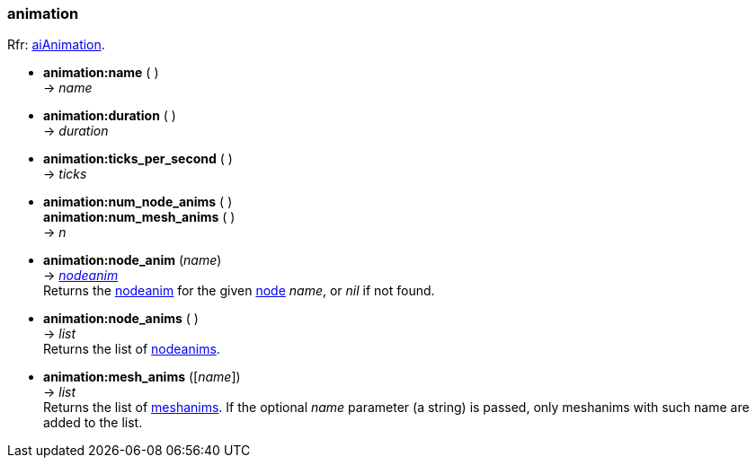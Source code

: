 
<<<

[[animation]]
=== animation

[small]#Rfr: link:++http://www.assimp.org/lib_html/structai_animation.html++[aiAnimation].#


* *animation:name* ( ) +
-> _name_

* *animation:duration* ( ) +
-> _duration_

* *animation:ticks_per_second* ( ) +
-> _ticks_

* *animation:num_node_anims* ( ) +
*animation:num_mesh_anims* ( ) +
-> _n_

* *animation:node_anim* (_name_) +
-> <<nodeanim, _nodeanim_>> +
[small]#Returns the <<nodeanim, nodeanim>> for the given <<node, node>> _name_, or _nil_
if not found.#

* *animation:node_anims* ( ) +
-> _list_ +
[small]#Returns the list of <<nodeanim, nodeanims>>.#


* *animation:mesh_anims* ([_name_]) +
-> _list_ +
[small]#Returns the list of <<meshanim, meshanims>>. 
If the optional _name_ parameter (a string) is passed, only meshanims with such name
are added to the list.#

////
* *animation:* ( ) +
-> __

////


